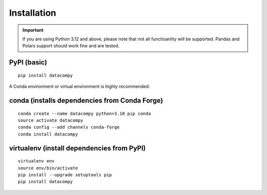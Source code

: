 
Installation
============

.. important::

    If you are using Python 3.12 and above, please note that not all functioanlity will be supported.
    Pandas and Polars support should work fine and are tested.


PyPI (basic)
------------

::

    pip install datacompy


A Conda environment or virtual environment is highly recommended:

conda (installs dependencies from Conda Forge)
----------------------------------------------

::

    conda create --name datacompy python=3.10 pip conda
    source activate datacompy
    conda config --add channels conda-forge
    conda install datacompy


virtualenv (install dependencies from PyPI)
-------------------------------------------

::

    virtualenv env
    source env/bin/activate
    pip install --upgrade setuptools pip
    pip install datacompy
